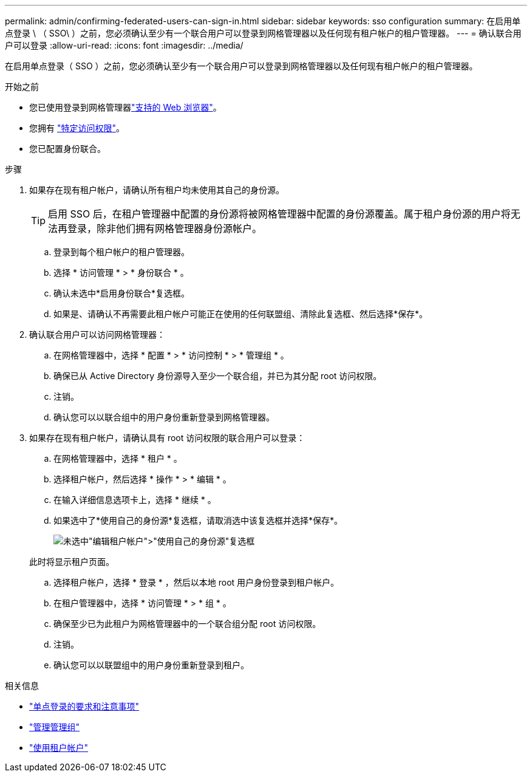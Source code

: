 ---
permalink: admin/confirming-federated-users-can-sign-in.html 
sidebar: sidebar 
keywords: sso configuration 
summary: 在启用单点登录 \ （ SSO\ ）之前，您必须确认至少有一个联合用户可以登录到网格管理器以及任何现有租户帐户的租户管理器。 
---
= 确认联合用户可以登录
:allow-uri-read: 
:icons: font
:imagesdir: ../media/


[role="lead"]
在启用单点登录（ SSO ）之前，您必须确认至少有一个联合用户可以登录到网格管理器以及任何现有租户帐户的租户管理器。

.开始之前
* 您已使用登录到网格管理器link:../admin/web-browser-requirements.html["支持的 Web 浏览器"]。
* 您拥有 link:admin-group-permissions.html["特定访问权限"]。
* 您已配置身份联合。


.步骤
. 如果存在现有租户帐户，请确认所有租户均未使用其自己的身份源。
+

TIP: 启用 SSO 后，在租户管理器中配置的身份源将被网格管理器中配置的身份源覆盖。属于租户身份源的用户将无法再登录，除非他们拥有网格管理器身份源帐户。

+
.. 登录到每个租户帐户的租户管理器。
.. 选择 * 访问管理 * > * 身份联合 * 。
.. 确认未选中*启用身份联合*复选框。
.. 如果是、请确认不再需要此租户帐户可能正在使用的任何联盟组、清除此复选框、然后选择*保存*。


. 确认联合用户可以访问网格管理器：
+
.. 在网格管理器中，选择 * 配置 * > * 访问控制 * > * 管理组 * 。
.. 确保已从 Active Directory 身份源导入至少一个联合组，并已为其分配 root 访问权限。
.. 注销。
.. 确认您可以以联合组中的用户身份重新登录到网格管理器。


. 如果存在现有租户帐户，请确认具有 root 访问权限的联合用户可以登录：
+
.. 在网格管理器中，选择 * 租户 * 。
.. 选择租户帐户，然后选择 * 操作 * > * 编辑 * 。
.. 在输入详细信息选项卡上，选择 * 继续 * 。
.. 如果选中了*使用自己的身份源*复选框，请取消选中该复选框并选择*保存*。
+
image::../media/sso_uses_own_identity_source_for_tenant.png[未选中"编辑租户帐户">"使用自己的身份源"复选框]

+
此时将显示租户页面。

.. 选择租户帐户，选择 * 登录 * ，然后以本地 root 用户身份登录到租户帐户。
.. 在租户管理器中，选择 * 访问管理 * > * 组 * 。
.. 确保至少已为此租户为网格管理器中的一个联合组分配 root 访问权限。
.. 注销。
.. 确认您可以以联盟组中的用户身份重新登录到租户。




.相关信息
* link:requirements-for-sso.html["单点登录的要求和注意事项"]
* link:managing-admin-groups.html["管理管理组"]
* link:../tenant/index.html["使用租户帐户"]

